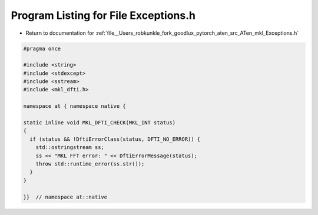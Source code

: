 
.. _program_listing_file__Users_robkunkle_fork_goodlux_pytorch_aten_src_ATen_mkl_Exceptions.h:

Program Listing for File Exceptions.h
=====================================

- Return to documentation for :ref:`file__Users_robkunkle_fork_goodlux_pytorch_aten_src_ATen_mkl_Exceptions.h`

.. code-block:: cpp

   #pragma once
   
   #include <string>
   #include <stdexcept>
   #include <sstream>
   #include <mkl_dfti.h>
   
   namespace at { namespace native {
   
   static inline void MKL_DFTI_CHECK(MKL_INT status)
   {
     if (status && !DftiErrorClass(status, DFTI_NO_ERROR)) {
       std::ostringstream ss;
       ss << "MKL FFT error: " << DftiErrorMessage(status);
       throw std::runtime_error(ss.str());
     }
   }
   
   }}  // namespace at::native
